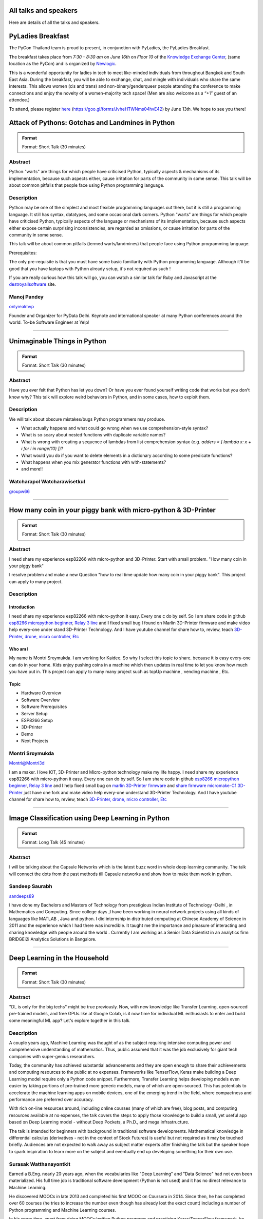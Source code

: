 .. title: Talks
.. slug: talks
.. date: 2018-03-17 13:17:24 UTC+07:00
.. tags: draft
.. category:
.. link:
.. description:
.. type: text


All talks and speakers
======================

Here are details of all the talks and speakers.



.. class:: jumbotron clearfix

PyLadies Breakfast
==================

The PyCon Thailand team is proud to present, in conjunction with PyLadies, the
PyLadies Breakfast. 

The breakfast takes place from *7:30 - 8:30 am* on *June 16th* on *Floor 10* of
the `Knowledge Exchange Center <../venue>`_, (same location as the PyCon) and is
organized by `Newlogic <https://newlogic.io/>`_. 

This is a wonderful opportunity for ladies in tech to meet like-minded
individuals from throughout Bangkok and South East Asia. During the breakfast,
you will be able to exchange, chat, and mingle with individuals who share the
same interests. This allows women (cis and trans) and non-binary/genderqueer
people attending the conference to make connections and enjoy the novelty of a
women-majority tech space! (Men are also welcome as a “+1” guest of an
attendee.)

To attend, please register `here <https://goo.gl/forms/JvheHTWNms04hvE42)>`_
(https://goo.gl/forms/JvheHTWNms04hvE42) by June 13th.  We hope to see you
there! 


.. class:: jumbotron clearfix



Attack of Pythons: Gotchas and Landmines in Python
===================================================



.. admonition:: Format

    Format: Short Talk (30 minutes)

Abstract
--------

Python "warts" are things for which people have criticised Python, typically aspects & mechanisms of its implementation, because such aspects either, cause irritation for parts of the community in some sense.
This talk will be about common pitfalls that people face using Python programming language.

Description
-----------

Python may be one of the simplest and most flexible programming languages out there, but it is still a programming language. It still has syntax, datatypes, and some occasional dark corners. Python "warts" are things for which people have criticised Python, typically aspects of the language or mechanisms of its implementation, because such aspects either expose certain surprising inconsistencies, are regarded as omissions, or cause irritation for parts of the community in some sense.

This talk will be about common pitfalls (termed warts/landmines) that people face using Python programming language.

Prerequisites:

The only pre-requisite is that you must have some basic familiarity with Python programming language. Although it'll be good that you have laptops with Python already setup, it's not required as such !

If you are really curious how this talk will go, you can watch a similar talk for Ruby and Javascript at the `destroyallsoftware <https://www.destroyallsoftware.com/talks/wat>`_ site.

.. class:: jumbotron

Manoj Pandey
------------



.. image:: https://secure.gravatar.com/avatar/b5f6111bbb5502b5c22e35be55fcf65b?s=500
    :alt: Manoj Pandey
    :height: 200px
    :align: right
    :class: img-circle img-responsive





.. class:: fa fa-twitter fa-fw

    `onlyrealmvp <https://twitter.com/onlyrealmvp>`_






Founder and Organizer for PyData Delhi. Keynote and international speaker at many Python conferences around the world. To-be Software Engineer at Yelp!

-------


.. class:: jumbotron clearfix



Unimaginable Things in Python
=============================



.. admonition:: Format

    Format: Short Talk (30 minutes)

Abstract
--------

Have you ever felt that Python has let you down? Or have you ever found yourself writing code that works but you don't know why? This talk will explore weird behaviors in Python, and in some cases, how to exploit them.

Description
-----------

We will talk about obscure mistakes/bugs Python programmers may produce.

- What actually happens and what could go wrong when we use comprehension-style syntax?
- What is so scary about nested functions with duplicate variable names?
- What is wrong with creating a sequence of lambdas from list comprehension syntax (e.g. `adders = [ lambda x: x + i for i in range(10) ]`)?
- What would you do if you want to delete elements in a dictionary according to some predicate functions?
- What happens when you mix generator functions with with-statements?
- and more!!

.. class:: jumbotron

Watcharapol Watcharawisetkul
----------------------------



.. .. image:: https://secure.gravatar.com/avatar/1884a695c33d7a80d29ddd6445d29da7?s=500
..     :alt: Watcharapol Watcharawisetkul
..     :height: 200px
..     :align: right
..     :class: img-circle img-responsive





.. class:: fa fa-twitter fa-fw

    `groupw66 <https://twitter.com/groupw66>`_






.. Bio
.. ---



-------


.. class:: jumbotron clearfix



How many coin in your piggy bank with micro-python & 3D-Printer
================================================================



.. admonition:: Format

    Format: Short Talk (30 minutes)

Abstract
--------

I need share my experience esp82266 with micro-python and 3D-Printer.
Start with small problem.  "How many coin in your piggy bank"

I resolve problem and make a new Question  "how to real time update how many coin in your piggy bank". This project can apply to many project.

Description
-----------

.. TODO: hotlinking blocked?
.. .. image:: http://deenaja.com/web/image/714/Screen%20Shot%202561-04-18%20at%2010.49.00.png
..     :alt: Coin Machine

Introduction
````````````

I need share my experience esp82266 with micro-python it easy.
Every one c do by self.
So I am share code in github `esp8266 micropython beginner <https://github.com/montri2025/esp8266-micropython-beginner>`_,
`Relay 3 line <https://github.com/montri2025/esp8266-relay-wemos>`_
and I fixed small bug I found on Marlin 3D-Printer firmware and make video help every-one under stand 3D-Printer Technology.
And I have youtube channel for share how to, review, teach
`3D-Printer, drone, micro controller, Etc <https://www.youtube.com/user/deenajacom>`_

Who am I
````````

My name is Montri Sroymukda. I am working for Kaidee.
So why I select this topic to share.
because it is easy every-one can do in your home.
Kids enjoy pushing coins in a machine which then updates in real time to let you know how much you have put in.
This project can apply to many many project such as topUp machine , vending machine , Etc.

.. image:: https://raw.githubusercontent.com/montri2025/esp8266-coin-acceptor/master/images/Screen%20Shot%202561-04-19%20at%2012.19.44.png
    :alt:  adapt to  many projects

Topic
`````

- Hardware Overview
- Software Overview
- Software Prerequisites
- Server Setup
- ESP8266 Setup
- 3D-Printer
- Demo
- Next Projects

.. class:: jumbotron

Montri Sroymukda
----------------

.. image:: https://papercallio-production.s3.amazonaws.com/uploads/user/avatar/25822/Unnamed.jpg
    :alt: Montri Sroymukda
    :height: 200px
    :align: right
    :class: img-circle img-responsive





.. class:: fa fa-twitter fa-fw

    `Montri@Montri3d <https://twitter.com/Montri@Montri3d>`_



I am a maker. I love IOT, 3D-Printer and Micro-python technology
make my life happy.
I need share my experience esp82266 with micro-python it easy.
Every one can do by self.
So I am share code in github `esp8266 micropython beginner
<https://github.com/montri2025/esp8266-micropython-beginner>`_,
`Relay 3 line <https://github.com/montri2025/esp8266-relay-wemos>`_
and I help fixed small bug on
`marlin 3D-Printer firmware <https://github.com/MarlinFirmware/Marlin>`_ and
`share firmware micromake-C1 3D-Printer <https://github.com/montri2025/marlin1.6-micromake-C1>`_ just have
one fork and make video help every-one understand 3D-Printer Technology.
And I have youtube channel for share how to, review, teach
`3D-Printer, drone, micro controller, Etc <https://www.youtube.com/user/deenajacom>`_

-------


.. class:: jumbotron clearfix



Image Classification using Deep Learning in Python
==================================================



.. admonition:: Format

    Format: Long Talk (45 minutes)

Abstract
--------

I will be talking about the Capsule Networks which is  the latest buzz word in whole deep learning community. The talk will connect the dots from the past methods till Capsule networks and show how to make them work in python.

.. Description
.. -----------
..
.. I am going to present my talk on the topic of  -Image Classification using Deep Learning in Python. The talk will be quite comprehensive and well suited to audience of all levels. I have structured my talk as follow :
..
.. (0-10 mins) - 1. Introduction to the problem statement and it's importance in the Computer Vision world
..                        2. A brief history of Computer Vision and how deep learning came into the picture
..
.. (10-20 mins) - 1. Explaining what we mean by deep learning , basic mathematics behind it and various kinds of neural network.
..                           2. A brief intro to basic Convolutional Neural Network
..                           3. Progress of  ImageNet challenge accuracy and important CNN architectures being used currently
..
.. (20-30 mins )-  1.  Analysing CNN  further and explaining the disadvantages of CNN
..                            2. Introducing the latest research in the field -Capsule Networks and how it can corrects CNN
..
.. (30-40 mins ) - 1. Showing the working of Image Classification with neural networks of various CNN  architectures(inception , resnet ,VGG )
..                            2. Showing the working of Image Classification with Capsule Networks
..
.. (40-45 mins ) - Interactive Q&A session with listeners






.. class:: jumbotron

Sandeep Saurabh
---------------



.. .. image:: https://secure.gravatar.com/avatar/d26223239235533c25db88b870a1496f?s=500
..     :alt: sandeep saurabh
..     :height: 200px
..     :align: right
..     :class: img-circle img-responsive





.. class:: fa fa-twitter fa-fw

    `sandeeps89 <https://twitter.com/sandeeps89>`_






I have done my Bachelors and Masters of Technology from prestigious Indian Institute of Technology -Delhi , in Mathematics and Computing. Since college days ,I have been working in neural network projects  using all kinds of languages like MATLAB , Java and python.   I did internship in distributed computing at Chinese Academy of Science in 2011 and the experience which I had there was incredible. It taught me the importance and pleasure of interacting and sharing knowledge with people around the world . Currently I am working as a Senior  Data Scientist in an analytics firm BRIDGEi2i Analytics Solutions in Bangalore.


-------


.. class:: jumbotron clearfix



Deep Learning in the Household
==============================



.. admonition:: Format

    Format: Short Talk (30 minutes)

Abstract
--------

"DL is only for the big techs" might be true previously. Now, with new knowledge like Transfer Learning, open-sourced pre-trained models, and free GPUs like at Google Colab, is it now time for individual ML enthusiasts to enter and build some meaningful ML app? Let's explore together in this talk.

Description
-----------

A couple years ago, Machine Learning was thought of as the subject requiring intensive computing power and comprehensive understanding of mathematics. Thus, public assumed that it was the job exclusively for giant tech companies with super-genius researchers.

Today, the community has achieved substantial advancements and they are open enough to share their achievements and computing resources to the public at no expenses. Frameworks like TenserFlow, Keras make building a Deep Learning model require only a Python code snippet. Furthermore, Transfer Learning helps developing models even easier by taking portions of pre-trained more generic models, many of which are open-sourced. This has potentials to accelerate the machine learning apps on mobile devices, one of the emerging trend in the field, where compactness and performance are preferred over accuracy.

With rich on-line resources around, including online courses (many of which are free), blog posts, and computing resources available at no expenses, the talk covers the steps to apply those knowledge to build a small, yet useful app based on Deep Learning model - without Deep Pockets, a Ph.D., and mega infrastructure.

The talk is intended for beginners with background in traditional software developments. Mathematical knowledge in differential calculus (derivatives - not in the context of Stock Futures) is useful but not required as it may be touched briefly. Audiences are not expected to walk away as subject matter experts after finishing the talk but the speaker hope to spark inspiration to learn more on the subject and eventually end up developing something for their own use.


.. class:: jumbotron

Surasak Watthanayontkit
-----------------------



.. .. image:: https://secure.gravatar.com/avatar/0dc7b5919c895182e2a1ae7f581818de?s=500
..     :alt: Surasak Watthanayontkit
..     :height: 200px
..     :align: right
..     :class: img-circle img-responsive








Earned a B.Eng. nearly 20 years ago, when the vocabularies like "Deep Learning" and "Data Science" had not even been materialized. His full time job is traditional software development (Python is not used) and it has no direct relevance to Machine Learning.

He discovered MOOCs in late 2013 and completed his first MOOC on Coursera in 2014. Since then, he has completed over 60 courses (he tries to increase the number even though has already lost the exact count) including a number of Python programming and Machine Learning courses.

In his spare time, apart from doing MOOCs/writing Python programs and practicing Keras/TensorFlow framework, he also writes Swfit programs (and published one on iOS AppStore, although, again, Swift is not used in his full time job) He also does endurance sports like long distance running (a.k.a. marathons), triathlons, and high-altitude trekking

-------


.. class:: jumbotron clearfix



Enabling Blockchain Energy Trading among Smart Buildings through the Use of Multi-Agent Systems and Internet of Things Devices
==============================================================================================================================



.. admonition:: Format

    Format: Long Talk (45 minutes)

Abstract
--------

This talk discusses Multi-Agent Systems with Blockchain Energy Trading.  Python is selected to be the language for the IoT integration and backend, whereas Hyperledger and React Native are chosen to be the Blockchain platform and mobile frontend respectively. Real-life demo is also demonstrated.

Description
-----------

Due to the proliferation and continuously improvement of solar PV, energy storage, electric vehicles, Internet of things (IoT) devices, these open up new opportunities and change the ways how end-use customers (smart homes and smart buildings) engage in the electricity market. Rather than passively consume energy by purchasing electricity with a fixed tariff from an electric utility, in the near future they can become prosumers who are able to generate revenue on their excess energy and able to obtain transparently-source, reliable energy. This talk discusses the development of a Multi-Agent System Platform, so called PEA HiVE, with Blockchain Energy Trading application.  Python is selected to be the development language for the IoT integration and backend, whereas Hyperledger and React Native are chosen to be the Blockchain development platform and our mobile frontend respectively.

.. class:: jumbotron

Dr. Warodom Khamphanchai
------------------------



.. .. image:: https://secure.gravatar.com/avatar/1808505ee2b446aed883319aff57fd56?s=500
..     :alt: Dr. Warodom Khamphanchai
..     :height: 200px
..     :align: right
..     :class: img-circle img-responsive





.. class:: fa fa-twitter fa-fw

    `kwarodom <https://twitter.com/kwarodom>`_






Dr. Khamphanchai received his PhD from the Department of Electrical and Computer Engineering at Virginia Polytechnic Institute and State University, USA. His research interests are home/building energy management systems, Internet of things, multi-agent systems, machine learning, data analytics, demand response, cyber-physical systems, and power system operation and control. His research focus is to develop building energy management open source software (BEMOSS) for energy savings and peak demand reduction in small- and medium-sized commercial buildings. The current released version of BEMOSS is made available on the Github repository (URL: https://github.com/bemoss/bemoss_os) and on the United States Department of Energy (DOE) website (URL: http://energy.gov/eere/buildings/downloads/building-energy-management-open-source-software-development-bemoss)

Dr. Khamphanchai was a full stack Python developer focusing on developing applications for building energy management and multi-agent systems development, which is the foundation of the BEMOSS platform. He is also the active member of the IEEE Power and Energy Society, the IEEE Internet of Things Society, the IEEE Computer Society, TechShop DC/Arlington, Google Developer Group (GDG) Washington D.C., Modev Washington D.C., as well as DC robotics group. He received his Masters degrees in Electric Power System Management Field of Study from the School of Environment, Resources and Development (SERD), Asian Institute of Technology (AIT), Thailand in 2011 and the B.Eng. degree in Electrical Engineering from Chulalongkorn University, Thailand in 2009.

His dissertation topic is: "An Agent-based Platform for Demand Response Implementation in Smart Buildings"

For more info, please visit : kwarodom.wordpress.com
or contact: kwarodom@vt.edu, +66-951-615-011

-------


.. class:: jumbotron clearfix



Alternative way for build async server
======================================



.. admonition:: Format

    Format: Short Talk (30 minutes)

Abstract
--------

ถ้าคุณอยากสร้าง api server โดยใช้ async แต่ยังไม่รู้ว่าจะเลือก async framework ตัวไหน ผมมี framework ตัวใหม่ชื่อ Sanic มานำเสนอ
Sanic สร้างโดยพยายามให้เหมือน Flask ซึ่งเป็น framework ที่ใช้ง่าย แต่ Sanic จะเน้นความเร็วที่สุด

Description
-----------

This session is about Sanic framework. Sanic is async io framework design like Flask
Why Sanic is fast we will look inside Sanic how they design it and why
How Kaidee use Sanic.

Keynote (WIP)

- What is Sanic
- Sanic routing architecture
- Sanic design

ถ้าคุณกำลัง หรืออยากสร้าง high load api server สักตัวหนึ่ง นี่เป็น session ที่คุณควรเข้ามาฟัง

.. class:: jumbotron

Phatthana Batt Tongon
---------------------



.. image:: https://secure.gravatar.com/avatar/4409ec0f133a09bbda818735f4a6ce7d?s=500
    :alt: Phatthana Batt Tongon
    :height: 200px
    :align: right
    :class: img-circle img-responsive





.. class:: fa fa-twitter fa-fw

    `kh_sylar <https://twitter.com/kh_sylar>`_






- Technical lead @Kaidee
- former startup founder, personal acquire by Kaidee
- start working since 2nd years in university
- Full stack developer
- Craft beer explorer
- Monster hunter :)

-------


.. class:: jumbotron clearfix



Continuous code quality with sonarqube
======================================



.. admonition:: Format

    Format: Lightning Talk (5 minutes)

Abstract
--------

งานผมคือการตรวจสอบคุณภาพโปรแกรมของบริษัท ปัญหาหนึงของการทำงานนี้ คือ ปริมาณเนื้องานที่ถูกส่งมาให้ตรวจสอบจำนวนมาก
 ถ้าหากใช้การประชุมเพื่อทำโคดรีวิว ก็จะไม่มีเวลาสำหรับทำงานอื่นเลย

จนผมได้พบกับโปรแกรม SonarQube ที่สามารถตรวจสอบโคดเป็น หมื่นๆบรรทัดได้ภายในเวลาไม่นานทำให้ชีวิตการทำงานของผมสะดวกขึ้นมาก

Description
-----------

SonarQube
`````````

เป็นโปรแกรมที่ใช้ในการพัฒนาคุณภาพโปรแกรมได้โดยมีความสามารถดังนี้

- ใช้ในการวัดคุณภาพ source code โดยสามารถตรวจสอบได้ทั้ง Bug, Vulnerability, Code Smell, Duplications, coverage
- วิเคราะห์กราฟความสัมพันธ์ของคุณภาพจาก issue ที่ตรวจสอบพบ
- วิเคราะห์ issues ที่ตรวจพบ และสามารถกำหนดงานให้กับคนในทีมได้อีกด้วย

.. class:: jumbotron

Adisak Srisuriyasavad
---------------------



.. .. image:: https://secure.gravatar.com/avatar/9d214bc86b48f068eedf7322943231fe?s=500
..     :alt: Adisak Srisuriyasavad
..     :height: 200px
..     :align: right
..     :class: img-circle img-responsive








ผมเคยทำงานในสาย programmer มาเป็นเวลา 10 ปีเพิ่งเริ่มทำงานในบทบาทของ Quality Assurance
ผมยังไม่ค่อยมีประสบการณ์เกี่ยวกับการวัดคุณภาพมากนัก แต่ผมก็สามารถทำงานนี้ได้เป็นอย่างดีเพราะเครื่องมือตัวนี้
ผมทำได้ ผมก็เชื่อว่าทุกคนที่ได้ลองใช้ก็จะทำได้เช่นกันครับ

-------


.. class:: jumbotron clearfix



Concurrent python
=================



.. admonition:: Format

    Format: Short Talk (30 minutes)

Abstract
--------

Some people tends to choose the library or framework without understanding the underlying technology. This talk wants to explain different types of concurrency in python. Take away from this talk would be that the audience can choose the right framework to the right task.

Description
-----------

ทอร์คนี้จะพูดถึงหัวข้อต่อไปนี้

- Concurrency หลายๆ แบบใน python
  * Thread
  * Process
  * Event loop
- Characteristic ของ concurrency แต่ละแบบ
- ข้อดี/ข้อเสีย ของ concurrency ในแต่ละแบบ
- สถานการณ์แบบไหน ควรใช้ concurrency แบบไหน
- ตัวอย่างการใช้งาน code example, library example

.. class:: jumbotron

Ukrid Kuldiloke
---------------



.. .. image:: https://secure.gravatar.com/avatar/8cd05df1dcbf6174dda1eaaea6135b3c?s=500
..     :alt: Ukrid Kuldiloke
..     :height: 200px
..     :align: right
..     :class: img-circle img-responsive








.. Bio
.. ---

-------


.. class:: jumbotron clearfix



API ไม่เสร็จ แต่หน้าบ้านต้องเสร็จนะครับ
=======================================



.. admonition:: Format

    Format: Lightning Talk (5 minutes)

Abstract
--------

เอา python มาช่วยทำ api ปลอม ๆ ให้หน้าบ้านเรียก เพื่อเอาข้อมูลไปแสดงหน้าบ้านให้ได้ก่อน จะอ้างว่า api ไม่เสร็จหน้าบ้านไม่เสร็จไม่ได้

.. class:: jumbotron

Wasith Theerapattrathamrong
---------------------------



.. .. image:: https://secure.gravatar.com/avatar/a592cd8daa9e8701f4eae9f03c039429?s=500
..     :alt: Wasith Theerapattrathamrong
..     :height: 200px
..     :align: right
..     :class: img-circle img-responsive





.. class:: fa fa-twitter fa-fw

    `PH41 <https://twitter.com/PH41>`_






Use be be a developer like you, then I took an arrow to the knee.

-------


.. class:: jumbotron clearfix



Photographic Identification of Sea Turtle using Python and OpenCV
=================================================================



.. admonition:: Format

    Format: Lightning Talk (5 minutes)

Abstract
--------

Recognition of individuals within a population is a key
issue  for  most  behavioral  and  ecological  studies  of
wild animals. In this talk, you will understand how Python and OpenCV assist us to counter attack to this problem. Result from experiment show that the proposed method is promising.

Description
-----------

Basic biological, ecological, and population demographic information is essential to species conservation and management. The identification of individuals  within  a  population  allows  the  study  of  growth  rates,  age  structure,  sex  ratios,  survivorship,  residency,    distribution,    movement    patterns,    and    population size, which are important for ecological and behavioral studies. The automatic identification could enhance performance of this process. In this talk, algorithm and the way of using python and OpenCV to assist users for identification using facial photograph is addressed. The experimental result could show the performance and promising of the idea.

.. class:: jumbotron

Natapon Pantuwong
-----------------



.. .. image:: https://secure.gravatar.com/avatar/f8e7753feb17bd412e0e6967c04e27e0?s=500
..     :alt: Natapon Pantuwong
..     :height: 200px
..     :align: right
..     :class: img-circle img-responsive





.. class:: fa fa-twitter fa-fw

    `nathan_hunt <https://twitter.com/nathan_hunt>`_






Dr.Natapon Pantuwong completed his PhD from the University of Tokyo in 2012 in the filed of electrical engineering and information systems. After 11 years as a lecturer in KMITL, he started his career as senior research specialist at Yannix (Thailand ) Co.,Ltd, where he can focus his work on parallel programming using GPU. His research interests cover both human and technical aspects of the design of interactive computer systems. Main areas are computer graphics, multimodal HCI and new interactive technologies, social and collaborative online systems especially for work and education, artificial intelligence and computer games, as well as digital art. Moreover, fundamental algorithms about signal processing, image processing and computer vision are also included in his research fields.

-------


.. class:: jumbotron clearfix



Writing a good frontend test cases using RobotFramework
=======================================================



.. admonition:: Format

    Format: Short Talk (30 minutes)

Abstract
--------

Some web-developers work on the backend and some on the frontend but after all, it comes down to the usability and bug-free delivery of the updates and new releases of functions to the customers. To test frontend directly while writing reusable test cases using Robotframework is another question.

Description
-----------

This talk is a short talk about how a simple Gherkin-styled Python based Robotframework could be used to write test cases. It covers the brief installation using python envwrapper - an environment isolation package and simply showing 2 python scripts which is usable with Robotframework and 1~2 Robotframework's keyword-based testing. It will also cover some important inbuilt functions in Robotframeworks such as sending out keystrokes to the System and using some other libraries to help and make front-end testing a much more awesome experience. Another part of the talk would be describing a single keyword base and some yaml scripts to make the test-cases more reusable.

.. class:: jumbotron

Min Khant Zaw
-------------



.. .. image:: https://secure.gravatar.com/avatar/f3aef2104aaec2f970cbe81e0a2c3a4f?s=500
..     :alt: minkhantzaw38@gmail.com
..     :height: 200px
..     :align: right
..     :class: img-circle img-responsive





.. class:: fa fa-twitter fa-fw

    `amazingburman <https://twitter.com/amazingburman>`_






Name's Min Khant Zaw. I am Computer Science student who is enthusiastic about mostly near-to-the-metal stuff. I mostly code in C++, Java and Python but I use C++ the most because I like playing around with Algorithms.  I am also the President of the IT Society in my campus and had organized over 10 events for the Computer Science students. I mostly spent my time listening to British Synth Pop and spitting out all the crappy codes I can come up with in Sublime Text.

-------


.. class:: jumbotron clearfix



DIY: Python with partially charged batteries
============================================



.. admonition:: Format

    Format: Long Talk (45 minutes)

Abstract
--------

We discuss re-implement some features of standard Python library using a subset of Python itself (e.g. range, namedtuple, property, Enum, dataclass, etc.). This allows us to gain more in-depth understanding the mechanisms inside Python as well as introducing some obscure but useful Python features.

Description
-----------

In this talk, we discuss how some features in standard Python library can be manually re-implemented using a subset of Python itself. Examples include:

- built-in ``range`` function
- ``namedtuple`` class constructor
- ``property`` decorator
- ``Enum`` class (since Python 3.4)
- ``dataclass`` (since Python 3.7)
- etc.

Throughout the process of re-implementing these features, we should gain more in-depth understanding the mechanisms inside Python.

.. class:: jumbotron

Watcharapol Watcharawisetkul
----------------------------



.. .. image:: https://secure.gravatar.com/avatar/1884a695c33d7a80d29ddd6445d29da7?s=500
..     :alt: Watcharapol Watcharawisetkul
..     :height: 200px
..     :align: right
..     :class: img-circle img-responsive





.. class:: fa fa-twitter fa-fw

    `groupw66 <https://twitter.com/groupw66>`_








-------


.. class:: jumbotron clearfix



A journey from Monolith into Microservices architecture
=======================================================



.. admonition:: Format

    Format: Long Talk (45 minutes)

Abstract
--------

My personal experience as a witness of each evolution steps of an E-commerce backend system from a huge Monolith application into the Microservices architecture written mostly in Python. This will cover reason behind each steps, problems we've faced and practices we've learned along the way.

Description
-----------

This is my personal experience with one of my previous employer. I joined them at the time that their entire company backend was run on a huge PHP based Monolith application which cannot scale out and required the largest Amazon EC2 instance at that time in order to handle all the workloads. By the time I left them, we have successfully migrated the system into Microservices architecture. This talk will walk you through multiple points of time during that period. Explaining how we gradually pull functionalities out of the legacy system. What kind of challenges have we faced along the way. What have we learned so far.

.. class:: jumbotron

Pinnapong Silpsakulsuk
----------------------



.. image:: https://secure.gravatar.com/avatar/5f80e4fdf5ca6a812c2c4457c11e2442?s=500
    :alt: Pinnapong Silpsakulsuk
    :height: 200px
    :align: right
    :class: img-circle img-responsive





.. class:: fa fa-twitter fa-fw

    `icmpecho <https://twitter.com/icmpecho>`_






A software developer who has been working on broad range of technologies from a small embedded system board to a large complex system in the cloud. Interested in software development practices and software architecture.

-------


.. class:: jumbotron clearfix



How to make a better environment using Python
=============================================



.. admonition:: Format

    Format: Lightning Talk (5 minutes)

Abstract
--------

This talk is for someone who wanto to improve the around environment better using Python.
Python is a programming language that anyone can easily start with. In this talk, I will talk about how we improved development environment using Python.

Description
-----------

Python is a programming language that anyone can easily start with.
It is the grammar is simple, included in the standard OS, executing is very easy.
By the way, is there anything you find inconvenient in living? For example, for example, doing the same confirmation manually many times during development etc. Many tiny problems that can be automated actually exist.
In this talk, I will talk about how we improved development environment using Python.

Target:

- Python beginner
- Someone who wants to make something using Python
- Developers who want to improve the development environment better : )

A speaker talks about the following topics:

- why python is a better tool when improving little problem
- the use case of Python: How to improve the development environment

.. class:: jumbotron

omega
-----



.. image:: https://secure.gravatar.com/avatar/2e966af8081423b8a70c1b73c68162ce?s=500
    :alt: omega
    :height: 200px
    :align: right
    :class: img-circle img-responsive





.. class:: fa fa-twitter fa-fw

    `equal_001 <https://twitter.com/equal_001>`_






.. Bio
.. ---



-------


.. class:: jumbotron clearfix


Django Backend from zero to deployment
======================================



.. admonition:: Format

    Format: Long Talk (45 minutes)

Abstract
--------

Here are the topics

#. `CRUD` for frontend guy (DjangoREST)
#. Report Query for management level(Djang-ORM)
#. Send the Push Notification for customers(FCM)
#. Test With Runner (pytest)
#. Deploy (Docker)

This talk will not cover `Gitlab-runner`, AWS EC2, S3/CloudFront, route53

Description
-----------

Each small topics here I estimate about 5-8 minutes each

DjangoREST

#. ``JWT`` and ``headers``
#. ``CRUD``
#. ``Nested Serializer``  ``Order/OrderItem``
#. ``IdentityHyperLinked``
#. ``Read/Write`` fields
#. ``Search, Filter, Ordering``
#. ``Permission``

Django-ORM

#. ``related_name``   ``Order/Invoice``
#. ``related_query_name``

FCM

#. Show only setup of ``django-push-notifications``
#. Show ``redis``

Pytest

#. Show simple ``POST`` a value

Docker

#. Create ``DockerFile``
#. Build an images of ``Nginx, Django, Postgres, redis``
#. ``docker-compose up``


.. class:: jumbotron

El
--



.. image:: https://papercallio-production.s3.amazonaws.com/uploads/user/avatar/26910/Photo_on_22-2-18_at_13.22.jpg
    :alt: El
    :height: 200px
    :align: right
    :class: img-circle img-responsive








Django REST lover and ReactJS beginner. Implement&code ~10 projects from last year. Struggling to get all 3 skills. They are DevOps, Backend, and Frontend in order to lead multiple teams.

-------


.. class:: jumbotron clearfix



Powerful geographic web framework GeoDjango
===========================================



.. admonition:: Format

    Format: Short Talk (30 minutes)

Abstract
--------

This talk is for software engineers who wants to develop a product with location information and Python.
GeoDjango is a powerful geographic web framework. I'd like to introduce a way to start a project and how to use features.

Description
-----------

Services dealing with location information in recent years are rapidly increasing.
However, a perspective of building development environment that handles geometric information from scratch is very hard work.
As one of the solutions, I would like to introduce a module of Django and GeoDjango for easy developing of location information.


A speaker talks about the following topics:

- Overview GeoDjango
- Way to start the project and how to use features (Demo)
- What a Can (and Cannot) Do with GeoDjango


The talk gives you my knowledge to develop applications using location information more easily with GeoDjango.

.. class:: jumbotron

Mitsuki Sugiya
--------------



.. image:: https://secure.gravatar.com/avatar/2e966af8081423b8a70c1b73c68162ce?s=500
    :alt: Mitsuki Sugiya
    :height: 200px
    :align: right
    :class: img-circle img-responsive





.. class:: fa fa-twitter fa-fw

    `equal_001 <https://twitter.com/equal_001>`_






I' working in Japan as a web applications engineer, Pythonista.


-------


.. class:: jumbotron clearfix



Python as First Programming Language - By Student For Student
=============================================================



.. admonition:: Format

    Format: Lightning Talk (5 minutes)

Abstract
--------

ผมจะเล่าเกี่ยวกับการใช้ Python ในการสอนหนังสือ เรื่องการนำไปประยุกต์ในการเรียนการสอนครับ ในขณะนี้ผมเป็นนักเรียนอยู่ ทำให้ผมเห็นปัญหาหลายๆอย่างของการเรียนเขียนโปรแกรมครับ ผมเพิ่งรู้จัก python ประมาณ 1 ปีที่แล้ว ผมอยากแชร์ความสนุกของการศึกษาpython และวิธีการที่ผมจะสามารถใช้สอนเด็กๆ ให้สนใจ programming

Description
-----------

as above
You will see how it cool

when talk start.

thank for reviews

.. class:: jumbotron

P. Sankaew
----------



.. image:: https://papercallio-production.s3.amazonaws.com/uploads/user/avatar/25703/JSTP_%E0%B8%A1%E0%B8%B5%E0%B8%99%E0%B9%80%E0%B8%87%E0%B8%B5%E0%B9%88%E0%B8%A2%E0%B8%99_%E0%B9%91%E0%B9%97%E0%B9%90%E0%B9%95%E0%B9%91%E0%B9%94_0007.jpg
    :alt: P. Sankaew
    :height: 200px
    :align: right
    :class: img-circle img-responsive








I'm just student. That want to repair Thailand's Fail Education System.

I'm Patcharapol Sankaew.
Junior Science Talent Project Scholarship.
Co-Founder of RANTERT and ZexterLAB.


-------


.. class:: jumbotron clearfix



AI in Security, Finance, and eCommerce
======================================



.. admonition:: Format

    Format: Long Talk (45 minutes)

Abstract
--------

Using AI (particularly in field of computer vision and face recognition) for use in security in ecommerce and finance.

I gave this talk in few meetups in Bangkok:
https://goo.gl/eFdxbt
https://goo.gl/ctyuGA

Demo video: https://youtu.be/zZuxExLcA8k
Slides: https://goo.gl/BLJgJE

Description
-----------

Hollywood vs. Reality in facial recognition

* high traffic areas like the AOT / Suvarnabhumi airport / anywhere where scanning for person of interest might be crucial for security personnel
* why AI fails in traditional sense of security, particularly ID verification, and video surveillance
* democritization of AI , and crazy / weird / non-traditional uses of machine learning, particularly in areas of payment transfers, ecommerce transactions,

.. class:: jumbotron

TaeWoo Kim
----------



.. image:: https://secure.gravatar.com/avatar/659126a0695929bc84e5c91d65f259f7?s=500
    :alt: TaeWoo Kim
    :height: 200px
    :align: right
    :class: img-circle img-responsive





.. class:: fa fa-twitter fa-fw

    `taewookim <https://twitter.com/taewookim>`_






15 Years in Engineering & Data in NYC / Silicon Valley


Solar One Media
    Ad tech big data (RTB) processing 2 TB data/mo and $15m/year in ad spend

One Smart Lab
    AI in video surveillance & biometrics for finance, ecommerce, and security

Media
    - One Smart Lab on `Wall Street Journal <https://www.facebook.com/OneSmartLab/photos/a.1927919570760201.1073741828.1927901097428715/2080374985514658/?type=3&theater>`_
    - AT&T NYC hackathon `winner <https://www.onesmartlab.com/wp-content/uploads/2018/04/att-hackagthon-nblurred.jpg>`_
    - `Contributor to Yahoo SMB Advisors <https://smallbusiness.yahoo.com/advisor/confessions-reformed-black-hat-ppc-marketer-cpc-arbitrage-190531966.html>`_


-------


.. class:: jumbotron clearfix



Logo Detection Using PyTorch
============================



.. admonition:: Format

    Format: Short Talk (30 minutes)

Abstract
--------

"Ad Tech" is the use of digital technologies by vendors, brands,  and their agencies to target potential clients. One popular case is mining the Web to identify their logos.  I will show you how to do this by using PyTorch - a popular deep learning framework in Python.

Description
-----------

In this talk. We will walk through the one significant use of deep learning for digital marketing and ad tech, the image recognition, which brands use to identify their potential clients, deliver personalized offerings and analyze the spending in the world of social media. The easiest way to identify the brand is by its logo.

The logo detection can be done by object detection models.  We will use PyTorch, a popular deep learning framework in Python, to build the model to identify a brand by its logo in an image.  Along the talk, we'll see the relative value of deep learning architectures-Deep Neural Network (DNN) and Convolutional Neural Network (CNN) , learn the effect of data size, augment the data when we don't have much, and use the transfer learning technique to improve the model.

.. class:: jumbotron

Nithiroj Tripatarasit
---------------------



.. image:: https://secure.gravatar.com/avatar/f9a9098efa6cc45611529ba89baf48b9?s=500
    :alt: nithirojt@yahoo.com
    :height: 200px
    :align: right
    :class: img-circle img-responsive





.. .. class:: fa fa-twitter fa-fw
..
..     `- <https://twitter.com/->`_






*Lifelong learner, tech lover, and deep learning enthusiast.*

**My works**

- `iOS apps <https://itunes.apple.com/th/developer/nithiroj-tripatarasit/id704045425>`_
- `Android apps <https://play.google.com/store/apps/developer?id=Neo+Edutainment>`_

**Experiences:**

- `fast.ai International Fellowship Program (Mar 19 - Apr 30, 2018) <http://www.fast.ai/2018/01/17/international-spring-2018/>`_
- `Deep Learning, a 5-course specialization by deeplearning.ai on Coursera. Specialization Certificate earned on March 9, 2018 <https://www.coursera.org/account/accomplishments/specialization/X7TVC4FK8J82>`_
- `Machine Learning <https://www.coursera.org/account/accomplishments/certificate/3DJQGJEUN2ZH>`_
- `Deep Learning Workshops by Google Developer Experts <https://drive.google.com/file/d/197ONJWkT6qgf5CzEL1UJlxr9P9gW5Rbz/view?usp=sharing>`_

-------


.. class:: jumbotron clearfix



Flask ณ Kaidee
==============



.. admonition:: Format

    Format: Short Talk (30 minutes)

Abstract
--------

ที่ขายดีมีคนมาลงขายของหลายหมื่นชิ้นและมีการเข้าใช้งานรวมกว่า 19 ล้านเพจวิวต่อวัน เราใช้ Flask รองรับการใช้งานหลากหลายทุกวันนี้ และในเซสชั่นนี้เราจะมาเล่าให้ฟังว่า ทำไมเราถึงเลือกใช้ Flask และผลลัพธ์เป็นยังไง

Description
-----------

ในทอล์คนี้จะเล่าถึงประสบการ์ณของทีมงาน Kaidee ในการใช้ Flask microframework ในหัวข้อต่างๆ เช่น

- ทำไมเราถึงเลือกใช้ Flask
- มี framework อื่นที่เราใช้มั้ย
- ประสบการ์ณที่เจอจากการใช้งาน

หมายเหตุ: ทอล์คนี้จะไม่ได้ลงลึกทางเทคนิคมากนัก
ภาษา: ไทย
เหมาะสำหรับ: บุคคลทั่วไป, ผู้ที่ยังไม่เคยใช้งาน Flask ในทราฟฟิคสูงๆ, หรืออยากฟังประสบการ์ณการใช้งานจากทีมอื่น

.. class:: jumbotron

Poohdish Rattanavijai
---------------------



.. image:: https://secure.gravatar.com/avatar/1b1f2c4075a99d2dbff0dd6470630343?s=500
    :alt: Poohdish Rattanavijai
    :height: 200px
    :align: right
    :class: img-circle img-responsive





.. class:: fa fa-twitter fa-fw

    `RobGThai <https://twitter.com/RobGThai>`_






I am:

- Thai, atheist.
- Coder, software enthusiast, teacher wannabe.
- Read more than 7 lines per day.
- Use spaces, not tabs.
- Like to laugh and making people laugh.
- Gamers and #NUFC
- Enjoy reading between the lines.
- happen to be Software Architect at Kaidee.com

-------


.. class:: jumbotron clearfix



Python + XPath = Extra Parsing Power
====================================



.. admonition:: Format

    Format: Short Talk (30 minutes)

Abstract
--------

Python offers powerful string and nested data tools. One can parse HTML/XML with only built-ins or light wrappers. While such approaches are appealing there are benefits to borrowing more from the XML world. We discuss XPath and XML DOMs and show how well integrated approaches yield cleaner code.

Description
-----------

Python's power in manipulating strings and handling nested data structures is well known. So much so that for many mild XML and HTML processing use cases one can get the job done using only built-ins and common parts of the standard library.  But the markup language world offers many powerful tools which do not map so directly onto python's data model.  And there are large gains to be had if we use native XML tools alongside python and give each component the chance to shine when it can.  At the same time learning new tools takes time and adding new parsing and query engines to a project consumes resources.  The aim of this talk is to highlight those situations where the benefits of calling in heavy machinery from the XML world outweigh the costs.

We begin with an overview of the XPath query language and use example queries to highlight differences between python's nested data model and that of common markup languages.  For example HTML distinguishes between attributes and content while a nested collection of python dicts, list and tuples only has content.  To be sure we can express the same information in both models.  But we can write shorter, clearer and more-efficient-to-process queries when we retain the distinction.  Similarly we can traverse python's built-in data structures with combinations of various braces and parentheses but it is not so simple to pass references into such nested structures and then navigate around.  With an XPath processor and common document object model such actions are straightforward – and arguably more pythonic than a solution built entirely on native language features.

Finally we connect things back together with some simple web-scraping examples.  Here we use XPath queries to quickly extract elements of interest and then leverage python's string handling capabilities to swiftly convert that content into native data types.

Examples will employ both the lxml parsing library and the selenium web scraping framework.  The goal is to focus on use cases where the XML machinery is worth employing.  All the wrappers are similar and we wish to highlight that it does not particularly matter which package you learn – it matters that you learn when to employ XPath and a proper DOM.

.. class:: jumbotron

Jonathan Reiter
---------------



.. .. image:: https://secure.gravatar.com/avatar/8bb0aff4cf61d21ca9a535d58a727819?s=500
..     :alt: Jonathan Reiter
..     :height: 200px
..     :align: right
..     :class: img-circle img-responsive








Jon is Managing Director of Data Finnovation, a Singapore-based startup that is changing the way the financial services industry handles data.  Before joining the Fintech movement he spent 15 years modelling and trading fixed income and currency derivatives for banks in New York, Tokyo, London and Singapore.  During this time Jon worked as a quant and trader, and managed both market-making and electronic trading teams.  Prior to working in the capital markets Jon studied Computer Science at Brown University where he earned an ScM in Computer Science and an A.B. in both Mathematical Economics and Computer Science.

-------


.. class:: jumbotron clearfix



Introduce syntax and history of Python from 2.4 to 3.6
======================================================



.. admonition:: Format

    Format: Short Talk (30 minutes)

Abstract
--------

I will introduce the new syntax and functions between Python 2.4 and Python 3.6 in this talk. I will also compare the old style to the new style.
You will learn the best practices for Python coding and how to perform refactoring your old Python code.
You can look at the evolution of Python.

Description
-----------

I think we began to use Python in some production systems at 2.3 or 2.4. I think Python 2.4 had enough functionality to build any system. Many tools ware created and used.

Python 2.4 was released nearly 15 years ago. Since then Python has been steadily evolving.
Although it is possible to create a system with only Python 2.4, it is necessary to know the latest Python trends in order to write code that is better, more maintainable, and more performance-oriented.

There are also features and grammar in the web knockout that are often overlooked, not only by new python users, but also by seasoned Python veterans.
I will introduce those features and grammar that I think are important while comparing the grammar and functions incorporated in Python 2.4 and now.

.. class:: jumbotron

Manabu TERADA
-------------



.. image:: https://secure.gravatar.com/avatar/0dbafc17e04503dfef253274853b2c8a?s=500
    :alt: Manabu TERADA
    :height: 200px
    :align: right
    :class: img-circle img-responsive





.. class:: fa fa-twitter fa-fw

    `terapyon <https://twitter.com/terapyon>`_






Manabu is the founder and CEO of CMS Communications Inc., a Tokyo-based professional Plone and Python development company.

Manabu has contributed east Asian language functions to Plone. He has been Board chair of PyCon Japan and is a core member of the Japan Plone Users Group. He was Guest Associate Professor of Hitotsubashi University in 2011, and he became a PSF Contributing member in September 2017.

-------


.. class:: jumbotron clearfix



A JS developer tries python, escapes from Jupyter to build a product
====================================================================



.. admonition:: Format

    Format: Short Talk (30 minutes)

Abstract
--------

Jupyter notebooks are great to prototype ideas, but aren’t shippable product. Learn how a JS developer with limited python experience solved this problem. See how to use python to work closely with product/UI designers, shape a reproducible product workflow and solve a user problem.

Description
-----------

Jupyter notebooks are great to prototype ideas, but aren’t shippable product (to real users). To bridge the gap between this (a notebook) and a successful product, you must own the user experience and work with product design and feature planning.

Sometimes you must go on an adventure back to being a junior, get some new tech off the shelf and work your way back to familiar territory. Learn how a JS developer with limited python experience worked through tooling and workflow planning choices to iterate to victory.

See how you can use python to work closely with product/UI designers to shape a reproducible product workflow and solve a user problem.

Ideal audience: People with any level of python experience who want to see how it can fit into the wider picture of product development in the trenches of a startup.

.. class:: jumbotron

Richard Washer
--------------



.. image:: https://secure.gravatar.com/avatar/7b518b14ea20b047e14c5829fcf76ccb?s=500
    :alt: Richard Washer
    :height: 200px
    :align: right
    :class: img-circle img-responsive





.. class:: fa fa-twitter fa-fw

    `richardwasher <https://twitter.com/richardwasher>`_






I'm the Chief Javascript Cowboy (aka Engineering Lead for Frontend) at Stitched, a startup combining graph theory, natural language processing and machine learning to improve understanding and allocation of people and projects in large companies. We're based in London, UK, but I'm from New Zealand!

-------


.. class:: jumbotron clearfix



The power of Jupyter notebooks
==============================



.. admonition:: Format

    Format: Long Talk (45 minutes)

Abstract
--------

I'll give a visually interesting talk on Jupyter, to show how:
- exploratory programming is a powerful tool that should be in every Python developer's arsenal,
- it's great for beginners to learn Python,
- it helps visualise results,
- you can install on tmux on Android to run Python on the go.

Description
-----------

By Jupyter! I'm gonna show you the power of Jupyter!

By that I mean I'm going to do a live demo of Jupyter notebooks.

When I was a kid I grew up with the BBC Model B. When you switched this thing on, you got a prompt. You could launch into BASIC and write programs. Suddenly you felt powerful. The possibilities were endless. 30 years later, Jupyter again gives me that same feeling of being able to explore, solve problems, and that awesome power was right there at your fingertips.

The exciting thing about this talk is that people will be able to interact with it as I go, and even write some code.

I'll explain what Jupyter is, what it's used for, and then I'll do a demo using Jupyter to mess around with some data and make some plots. Then wow the crowd with an animation.

I'll set up a sandboxed notebook that the audience can access, such that they can follow along and try out the code on their mobile phones or laptops. For Android users, I'll then show them what they need to do to install jupyter running under termux, a debian-like environment for Android (no rooting required). Then I'll show them the awesome power of being able to write Python on a mobile device, by writing a script to log my phone's location and take photos, and show them by SSHing into a jupyter session on my phone and walking around with it.

Live demos galore!! What can possibly go wrong?? But the nice thing is, because the jupyter notebooks will be running locally, I don't have to depend on the internet.

My hope is that this talk will inspire people that programming is fun and exciting, and to remove the barrier to entry of it being hard to set up an environment.

.. class:: jumbotron

Mike Amy
--------



.. image:: https://secure.gravatar.com/avatar/07a943f8f9e4b57dbd3ec9a6ce8c10cf?s=500
    :alt: Mike Amy
    :height: 200px
    :align: right
    :class: img-circle img-responsive








These days I pretend I'm a lazy layabout but actually I am always working on some kind of weird software projects. In a previous life I helped save the world at the UN. I'm also helping to (dis)organise this event.

-------


.. class:: jumbotron clearfix



Python for Life Sciences
========================



.. admonition:: Format

    Format: Short Talk (30 minutes)

Abstract
--------

Python has gained increasing popularity among bioinformatics researchers and practitioners.

In this talk, I will explain how Python is being used to help scientists decipher the language of Life. Specifically, I will show how to do biological sequence and structure analysis using Python.

Description
-----------

Python has gained increasing popularity among bioinformatics researchers and practitioners. In this talk, I will explain how Python is being used to decipher the language of Life.

The talk is divided into three parts. In the first part, I will briefly describe how biological molecules (e.g. DNA, Protein) are represented in computer programs. In the second part, I will present key Pythonic software tools in bioinformatics. Finally, in the third part, I will talk about two Biological data analysis tasks solved with Python, namely molecular sequence analysis and molecular structure analysis.

.. A draft version of the talk outline is as follows.
..
.. 0-5 minutes:
.. * Introduction to the talk, “Why Python for Life Science?”
.. * Highlights of some key problems in life sciences
..
.. 5-7 minutes: How to represent biological molecules in Python?
.. * Representations of DNA, RNA, and Proteins
..
.. 7-8 minutes: Python software stack for Life Sciences.
.. * BioPython, NumPy, SciPy, scikit-learn
..
.. 8-16 minutes: Molecular sequence analysis
.. * What are key questions asked by the scientists?
.. * How can we find the answers for them using Python
..
.. 16-25 minutes: Molecular structure analysis
.. * What are key questions asked by the scientists?
.. * How can we find the answers for them using Python
..
.. 25-30 minutes: Q&A


.. class:: jumbotron

Kulwadee Somboonviwat
---------------------



.. image:: https://secure.gravatar.com/avatar/2d18d9f3f60b1e25f75ca2daebeacd66?s=500
    :alt: Kulwadee Somboonviwat
    :height: 200px
    :align: right
    :class: img-circle img-responsive








I am a researcher who loves using Python. My current interests include bioinformatics, question answering systems, chatbots, and deep learning. I have been using Python since 2008. My first Python project is the development of multi-threaded Pythonic web crawler using Stackless Python and PostgreSQL. In 2013, I have started collaborating with biochemists and helped them analyzing biological data by using Python as the main language. I speak Thai, English, and also some Japanese. :-)

-------


.. class:: jumbotron clearfix



Python Software Development for Hollywood Blockbuster Movie VFX in Thailand
===========================================================================



.. admonition:: Format

    Format: Long Talk (45 minutes)

Abstract
--------

Yannix provides Visual Effects (VFX) preparation services for Hollywood blockbusters including Black Panther, Star Wars: The Last Jedi and Thor: Ragnarok. We present cool ways in which we have used Python in running our business, we hope you will find something of value to you from this talk.

Description
-----------

Yannix has been providing Visual Effects (VFX) preparation and support services for over 2 decades. Located in suburban Bangkok, Yannix currently has about 350 employees.  We work on the latest Hollywood blockbuster movies,  many of which have won or been nominated for Academy Awards in VFX.  Examples of movies we have worked on recently include Black Panther, Spider-Man: Homecoming, Star Wars: The Last Jedi and Thor: Ragnarok. We develop completely custom, proprietary software packages for the computer graphics and image processing work we do, which includes match moving services such as 3D camera tracking (input: video, output: how the camera moved in 3D per frame), rotoscoping (output: cut-out of characters/objects per frame),  VR 360 motion reconstruction and image stitching, and many more.  For the past 12 years, we have been using Python as our primary application programming language, with specific code optimization for computationally intensive inner loops optimised into C++ library calls or small GPU programs.  We start our talk by showing a sizzle reel of the VFX-prep work we have done for our Hollywood movie clients.  We will then talk about the many cool things that can be done using Python by showing how we have used it.  We hope that by sharing this information, you will gain some insight into how Python can be used to effectively run your business, especially if, like Yannix, you need heavy compute power for algorithms requiring  parallel processing, data mining, machine learning, or computer vision.

We have used Python in many cool ways. We will briefly present several cases here.  As part of our earlier tracking application, we have an application called Ptrack which not only is written primarily in Python, also uses Python scripting as a file format for application data storage.  Our current flagship application Obsidian (which is also written primarily in Python) uses Python as a macro language where all  UI widgets write out the corresponding Python API calls to a scripting window so that users can add their own Python macros to buttons by a simple cut/paste.  Obsidian is a GUI-based software developed in Python with parts such as image processing, multidimensional minimization and real-time interactive display functionality optimized in C++ or CUDA and called via Python.  Among its functions are feature matching and 2D motion analysis, 3D camera tracking, rigid object tracking, and rotoscoping services.  While we extensively use C++ as our inner loop optimization for parts of the code with high computational complexity, we also take full advantage of multiprocessing in the computational intensive sections.  Python is intentionally weak at high performance multiprocessing, but we will present how one can easily make Python applications that are truly multiprocessing by spawning threads in Python that call C++ functions which release the global interpreter lock, or simply using OpenMP from C++ functions.  Our C++ function calls are sometimes SIMD optimized to get up to about 4 times speedup for many of our image processing routines.

We have also created advanced technologies such as automatic feature matching using  Bayesian classifiers that learn from data mining previously processed images.  Along the same lines, we have studied the creation of strong classifiers from a number of weak ones through the AdaBoost classifier we use via the open source scikit-learn library, a machine learning Python library. Nearly all aspects of our business operations are modeled through OpenERP (now called Odoo), also completely scripted in Python.  We will show the various unique features we have added to OpenERP to localize it for Thailand and to add our own innovative modules for workflow management, task/project management, company policy management, budget management, and many more.  We will also introduce a preview of the Yannix ERP (YnxERP) system currently under development to replace our OpenERP system by the end of 2018.  Even the distributed datastore/database used for the YnxERP was completely developed inhouse and has many innovative features we can share.  We will also introduce how we used Python scripting to integrate our software with Autodesk Maya, a popular 3D animation and modeling software commonly used in the VFX industry. Additionally, we will also present how we have successfully implemented GPU-based programming for image processing and other algorithms requiring massively parallel architectures, and called it from Python applications.  Having seen the many ways we have used Python in our business, we hope you will find something from this talk that will be of value to you and your business.

.. class:: jumbotron

Xye
---



.. .. image:: https://secure.gravatar.com/avatar/4b8201d1cafdcd936a9847e505b728a8?s=500
..     :alt: Xye
..     :height: 200px
..     :align: right
..     :class: img-circle img-responsive








Xye is the founder and chief executive manager of Yannix (Thailand) Co., Ltd.  Xye is a native of Los Angeles. He has been doing research and development for Hollywood VFX since the early 90’s and developed one of the industry’s first tracking software systems. He supervises overall Yannix management direction while still heavily involved in research and development at Yannix where he continues to push computer vision and machine learning technologies into production service.  Yannix has been providing Visual Effects (VFX) preparation and support services for over 2 decades. Located in suburban Bangkok, Yannix currently has about 350 employees.  Yannix works on the latest Hollywood blockbuster movies. Recent titles include Black Panther, Spider-Man: Homecoming, Star Wars: The Last Jedi and Thor: Ragnarok.  Prior to founding Yannix, Xye worked at Boss Film Studios. In his spare time, Xye also designs and builds solar power inverters, security systems, electric vehicles, solar powered floating houses and custom built water pumps and writes a blog about it. Xye graduated from the University of Southern California (USC) with a Bachelor of Science in Mathematics.

-------


.. class:: jumbotron clearfix



CoderDojo - a free programming club for kids
============================================



.. admonition:: Format

    Format: Short Talk (30 minutes)

Abstract
--------

CoderDojo is a community organized free programming club for kids aged 7-17, presently in 1000+ locations all over the world.

Description
-----------

For many of us, programming wasn't something we studied in the classroom but a passion driven by curiosity, a love for technology and the urge to share. CoderDojo takes these principles and combines them into a self-directed learning environment. This talk covers the overall structure and concepts of CoderDojo, why you should set one up, lessons learned after operating CoderDojo for a year and why community-driven education is the future.

.. class:: jumbotron

Mishari Muqbil
--------------



.. image:: https://secure.gravatar.com/avatar/b2af63d6d584dc2b274f32ad8cd19791?s=500
    :alt: Mishari Muqbil
    :height: 200px
    :align: right
    :class: img-circle img-responsive





.. class:: fa fa-twitter fa-fw

    `mishari <https://twitter.com/mishari>`_






Mishari has been using Linux since 1994, coordinator with the distributed computing effort to break RC5-56 in 1997, built Thailand's largest Renderfarm for the animation Khan Kluay where he also started using Python.

Currently his obsessions are:

* Delivering Systems as a Service at Proteus Ops
* Homeschooling his kids (and fixing education)
* Organizing Bangkok Scientifique, a monthly meetup for people interested in science and technology
* Co-Founder of CoderDojo Thailand
* Co-Founder of SciDojo Thailand, a support network for parents who want to build a science culture in their household
* OpenstreetMap contributor
* Cycling

-------


.. class:: jumbotron clearfix



Rage Against The Learning Machine (A New Hope)
==============================================



.. admonition:: Format

    Format: Short Talk (30 minutes)

Abstract
--------

This talk, aims to make machine learning simple, fun and accessible to anyone. (The hard part, although honestly it is close to impossible). Working examples in Python and couple of tools such as word2vec (Google) and fasttext (facebook), might be demoed to prove some love/points.

Description
-----------

Machine learning is ranked numero uno in Gartner’s Top 10 Strategic Technology Trends for 2017. In recent years, it has received a lot of attention and already revolutionized many areas from finance to image recognition to transportation. This talk, aims to make machine learning simple, fun and accessible to anyone with working examples covering couple of tools.

.. class:: jumbotron

errazudin ishak
---------------



.. .. image:: https://secure.gravatar.com/avatar/101132fd9b22a12e8eb7ce947cf50a87?s=500
..     :alt: errazudin ishak
..     :height: 200px
..     :align: right
..     :class: img-circle img-responsive





.. class:: fa fa-twitter fa-fw

    `errazudin <https://twitter.com/errazudin>`_






Errazudin works as Data Masseuse at Jauhar Science Research, Malaysia. His job focuses on making sense out of massive data. He has previously spoken at several meetups and conferences and has worked with various technologies. In his free time, he loves to compose Ahmad-Jais-like tunes in his dream or try to help his little daughter with her super tough kindergarten homework.

-------


.. class:: jumbotron clearfix



Template-matching in NumPy.
===========================



.. admonition:: Format

    Format: Lightning Talk (5 minutes)

Abstract
--------

The sequence of nucleotides in a DNA can be represented as a one-dimensional array.  A necessary task in genomic data science is finding all subsequences in a DNA sequence that match an input string. As the sequence to be searched is extremely long, finding the most efficient solution is a priority.

Description
-----------

I became immersed in the template-matching problem after I encountered it while studying genomic data science. However, this application area will only be mentioned briefly, as the template-matching problem is also relevant to other application areas. The main focus of my talk is how the multi-dimensional array-handling ability of NumPy (not found in the core Python) provided an efficient solution to the problem of template-matching. Finally, I consider alternative solutions and compare them with that of NumPy.

.. class:: jumbotron

Adam Gardiner
-------------



.. image:: https://secure.gravatar.com/avatar/0959d636c254984400f740c4ec5b6086?s=500
    :alt: Adam Gardiner
    :height: 200px
    :align: right
    :class: img-circle img-responsive





.. class:: fa fa-twitter fa-fw

    `lomyenSEA <https://twitter.com/lomyenSEA>`_






I live and work and run in Bangkok. My favourite place to chill out is a rooftop bar - the only way to see a view here. I believe that learning how to code is an essential part of digital literacy, so everyone should get the chance to learn how to code at least once in their life.

-------


.. class:: jumbotron clearfix



Introduction to serverless Python with AWS Lambda
=================================================



.. admonition:: Format

    Format: Short Talk (30 minutes)

Abstract
--------

You can do so much with a single Python function:
from answering web requests to building chatbots.
And we can do that completely  without maintaining a server,
using Functions-as-a-Service!
Let's look at the pros and cons—hint: billing is special!—and
look at a chatbot built with an AWS Lambda.

Description
-----------

Just a Python function.
That's all we usually need to answer web requests,
to process uploaded images or to have our chatbot reply to chat messages.
To run a Python function, you don't want to create and maintain a server.
Instead, you want FaaS: Functions-as-a-Service!

In my talk, I'll explain the idea and power of FaaS.
We'll also consider potential challenges and limitations to be aware of.
Persisting data and pricing are obvious ones,
but you likely might want to organize your code differently, too,
if you want to build an entire app on FaaS
and think about versioning, too.
Finally, I'll demo how to answer an HTTP request with a AWS Lambda function,
for example to build a chatbot or answer a SMS.

.. class:: jumbotron

Murat Knecht
------------



.. .. image:: https://secure.gravatar.com/avatar/d5989eac65f78404663ab51de144d930?s=500
..     :alt: Murat Knecht
..     :height: 200px
..     :align: right
..     :class: img-circle img-responsive





.. class:: fa fa-twitter fa-fw

    `muratknecht <https://twitter.com/muratknecht>`_






*You are smart, motivated and have a unique perspective* — that's my premise as CTO of `engageSPARK <http://engagespark.com>`_. Originally I'm from Berlin, and have worked there for a couple of years, but for the past three years I've served at engageSPARK in Cebu, Philippines, and enjoy almost every minute of it. CTO means being team lead, architect, coder and coach. I find challenge and joy in all these roles.

On the tech-side, I work mostly with Python and Golang, but secretly enjoy languages with the odd super power like LISP. I use Emacs, and highly respect Vim power-users, because they're so incredibly fast.

I try to live purposefully and deliberately. That's why I joined engageSPARK as the first `opportunity Labs <http://opplabs.org>`_ company. Let me know how I can help you live your life well.

Oh, and if ever **you find yourself in Cebu, do say Hi!** (For example on `LinkedIn <https://www.linkedin.com/in/murat-knecht/>`_ or at muratk[@my company's name.com] . We have a desk and Internet for you, if you're willing to share some of your knowledge and uniqueness. :) In any case, always glad to help out with sightseeing tips and a cold beverage.

-------


.. class:: jumbotron clearfix



Hy: Running a webapp with LISP on Python
========================================



.. admonition:: Format

    Format: Lightning Talk (5 minutes)

Abstract
--------

Python is not only a language, it's also a runtime!
Let's have a look at Hy, a LISP dialect for the Python platform.
I'll demo a small Flask app written in Hy—and we'll explore the expressive power
of combining Python's standard modules and libraries with LISP macros.

Description
-----------

Python is so much more than just a readable language:
It's also a *powerful platform* with an amazing standard library and tons of libraries!
Let's use that platform to run another language, *a LISP*.

`Hy <http://hylang.org>`_ is a LISP running on the Python platform.
In this Lightning Talk I'll demo a small Flask webapp written in Hy,
and show how Hy macros allow us to express our intention clearly.

.. class:: jumbotron

Murat Knecht
------------



.. image:: https://secure.gravatar.com/avatar/d5989eac65f78404663ab51de144d930?s=500
    :alt: Murat Knecht
    :height: 200px
    :align: right
    :class: img-circle img-responsive





.. class:: fa fa-twitter fa-fw

    `muratknecht <https://twitter.com/muratknecht>`_






*You are smart, motivated and have a unique perspective* — that's my premise as CTO of `engageSPARK <http://engagespark.com>`_. Originally I'm from Berlin, and have worked there for a couple of years, but for the past three years I've served at engageSPARK in Cebu, Philippines, and enjoy almost every minute of it. CTO means being team lead, architect, coder and coach. I find challenge and joy in all these roles.

On the tech-side, I work mostly with Python and Golang, but secretly enjoy languages with the odd super power like LISP. I use Emacs, and highly respect Vim power-users, because they're so incredibly fast.

I try to live purposefully and deliberately. That's why I joined engageSPARK as the first `opportunity Labs <http://opplabs.org>`_ company. Let me know how I can help you live your life well.

Oh, and if ever **you find yourself in Cebu, do say Hi!** (For example on `LinkedIn <https://www.linkedin.com/in/murat-knecht/>`_ or at muratk[@my company's name.com] . We have a desk and Internet for you, if you're willing to share some of your knowledge and uniqueness. :) In any case, always glad to help out with sightseeing tips and a cold beverage.

-------


.. class:: jumbotron clearfix



Using Python to build a smart contract in NEO blockchain
========================================================



.. admonition:: Format

    Format: Long Talk (45 minutes)

Abstract
--------

Smart contracts can go beyond the payment method in proposing to embed contracts in all sorts of asset. Until now, Solidity and Go are play vital role in a dApp development. What if we can use thousands of AI /IoT libraries that already available in Python to develop an inclusive innovative project.

Description
-----------

The application of the blockchain technology is revolutionary and for visionary developer like you, it is a good time to hear what we are going to share.

Smart property is the main application we are going to talk. It is the extension of smart contracts reaching out into the practical world that includes the IoT. We will share a story that how we used Python to implement a smart property that maintain correctness of the ownership information and prevent unauthorized access. The real advantage to making property smart is that it can be traded, accessed and controlled in a near trust-less way, reduce cost as well as fraud. We will cover how Python and NEO blockchain provide the integration between P2P network and IoT devices in high-level overview then give you how to use Python’s SDK and tools to help you jump-start on smart contracts creation.

The talk will cover (1) basic blockchain and cryptocurrency (2) Neo blockchain and Python SDK  (3) Smart contract and its applications (4) Smart property and IoT (5) ICO , crowdfunding and NEP5 token and hope that after this talk you will know more about the blockchain development and kick-off the idea for your next project.

.. class:: jumbotron

Pisuth Daengthongdee
--------------------



.. .. image:: https://secure.gravatar.com/avatar/02db6091a997dc75b39fddfe6a740494?s=500
..     :alt: Pisuth Daengthongdee
..     :height: 200px
..     :align: right
..     :class: img-circle img-responsive








Pisuth turns himself into a blockchain developer with extensive skills on IoT and Chatbot since 2017. Prior that time, he was working in media industry for 8 years in Thailand experienced using Python most on the time on system administration and enterprise systems integration.  He also received two international blockchain dev awards in 2018 and has strong passion on blockchain technology and distributed economy.

-------


.. class:: jumbotron clearfix



Why I Fell in Love with Tavern (and why I'm staying)
====================================================



.. admonition:: Format

    Format: Workshop (> 60 minutes)

Abstract
--------

Creating automated API tests should not be a chore. Enter Tavern, a pytest plugin and Python library that was just released last year. Tavern is very easy to learn and use that even testers with no coding experience can immediately start writing tests!  See how Tavern works and let's dive in!

Description
-----------

Being able to write and run automated API tests is something that should not be a struggle for teams practicing continuous integration. For a startup like us, the tools we adopt need to be well-maintained, easy to use, cost effective and ideally open source. Tavern fits the bill, and it's also a pytest plugin, which is a huge plus as well.

In this workshop, we will cover how to get started with Tavern, how to start writing basic tests, how to use variables and reuse requests. Participants should walk away from the workshop with a solid understanding of how to use Tavern for API testing.

.. class:: jumbotron

banquil_05ive@yahoo.com
-----------------------



.. .. image:: https://secure.gravatar.com/avatar/497fee261595ebfc30e0d303b5b208dc?s=500
..     :alt: banquil_05ive@yahoo.com
..     :height: 200px
..     :align: right
..     :class: img-circle img-responsive








"Tester by choice"

engageSPARK is my first official foray into the tech world. I fell into testing by chance, and remained a tester by choice. When asked to choose between 3 different career paths, I chose testing and I've loved every minute of it. Why? Because as a tester, I get to code AND annoy people about their buggy code, all at the same time!

-------


.. class:: jumbotron clearfix



A Beginner's Guide to Deep Natural Language Processing with PyTorch
===================================================================



.. admonition:: Format

    Format: Long Talk (45 minutes)

Abstract
--------

Are you a newbie in NLP? Have you recently been intrigued by the hype of deep learning? Do you want to get your hands dirty? This talk is for you! I will teach you the basic ideas of NLP, basic building blocks of deep learning, and how to assemble them into a piece of workable code in Python.

Description
-----------

Natural Language Processing (NLP) is a challenging subfield of Artificial Intelligence, in which human's ability to understand and produce language is imitated. With the advent of deep learning in mid-2000s, many NLP tasks previously done in traditional statistical methods have gained significant accuracy improvement, thanks to its powerful feature extraction.

This talk will go into the basic ideas of natural language processing, some building blocks of neural networks for deep learning, and how to assemble them into a piece of runnable code for various NLP tasks. PyTorch will be used as the main gear, because we can easily cope with both static and dynamic network architectures while maintaining the code readability. The speaker kindly assumes the audience to have some knowledge in Python (intermediate: especially classes and objects), university calculus (basic), and linguistics (very basic).

The talk will be (preferably) conducted in English. The Q/A session can be done in both English and Thai.

.. class:: jumbotron

Prachya Boonkwan
----------------



.. image:: https://secure.gravatar.com/avatar/27b78fc202c2fc2b198c87ddaed22a90?s=500
    :alt: Prachya Boonkwan
    :height: 200px
    :align: right
    :class: img-circle img-responsive








Prachya Boonkwan is a computational linguist and a computer scientist with 16-years experience in natural language processing using Python. He received B.Eng. (honors) and M.Eng. degrees in Computer Engineering from Kasetsart University in 2002 and 2005, respectively. He received a Ph.D. degree in Informatics (specializing in natural language processing) from the University of Edinburgh, UK, in 2014. Since 2005, he has been working as a researcher for Language and Semantic Technology Lab at NECTEC, Thailand. His topics of interest include: grammar induction, statistical parsing, statistical machine translation, natural language processing, machine learning, and formal syntax.

-------


.. class:: jumbotron clearfix



Teaching and Learning with Python
=================================



.. admonition:: Format

    Format: Short Talk (30 minutes)

Abstract
--------

Python is a great language for teaching (and learning!) computer science. Check out the tools of the trade I use as a CS teacher to engage students in meaningful learning. Diving into discussions of pedagogy can benefit educators and learners alike.

Description
-----------

This talk will feature discussions of how Python can be used to teach principles of computer science but it isn't limited to educators. Learning about learning is an increasingly important skill in today's world of rapidly evolving technology. I will share my experience teaching computer science and computer programming starting with being a part of the team that changed my university's Intro to Programming course from using C++ to Python. Then, I'll share tools I've used to engage students in Python programming including repl.it and Raspberry Pi and run through some of the lessons I've taught with them. I'll also discuss education best practices and how learners can apply them to their own self-education.

.. class:: jumbotron

Michael Delfino
---------------



.. image:: https://secure.gravatar.com/avatar/546d11c7b8c9a20f428b936e931c8c84?s=500
    :alt: Michael Delfino
    :height: 200px
    :align: right
    :class: img-circle img-responsive





.. class:: fa fa-twitter fa-fw

    `michaeldelfino <https://twitter.com/michaeldelfino>`_






I'm an educator with a background in computer science. I've worked as a firmware engineer at a large corporation and as a software developer at a small firm and taught at innovative high schools teaching mathematics and CS. I'm currently teaching at an international school in Bangkok. I am part Thai but born and raised in America in the state of Kentucky.

-------


.. class:: jumbotron clearfix



Learning Python via on-line resources
=====================================



.. admonition:: Format

    Format: Lightning Talk (5 minutes)

Abstract
--------

So you heard the name "Python" and now want to "speak" the language? This talk will give you a glimpse of what Internet has to offer.

Description
-----------

Python is considered one of the programming language that is easy to start yet is capable of accomplishing complex tasks due to the strong support from the community. It is one of the languages recommended to be the first to learn to understand how digital computers work without worrying too much on the language subtleties.

Undoubtedly there are many resources available on the Internet, both for  those who want to get the taste of the programming world as well as those who are already well-versed in other programming languages. In this talk, the speaker will share experiences on a subset of them.

.. class:: jumbotron

Surasak Watthanayontkit
-----------------------



.. .. image:: https://secure.gravatar.com/avatar/0dc7b5919c895182e2a1ae7f581818de?s=500
..     :alt: Surasak Watthanayontkit
..     :height: 200px
..     :align: right
..     :class: img-circle img-responsive








Earned a B.Eng. nearly 20 years ago, when the vocabularies like "Deep Learning" and "Data Science" had not even been materialized. His full time job is traditional software development (Python is not used) and it has no direct relevance to Machine Learning.

He discovered MOOCs in late 2013 and completed his first MOOC on Coursera in 2014. Since then, he has completed over 60 courses (he tries to increase the number even though has already lost the exact count) including a number of Python programming and Machine Learning courses.

In his spare time, apart from doing MOOCs/writing Python programs and practicing Keras/TensorFlow framework, he also writes Swfit programs (and published one on iOS AppStore, although, again, Swift is not used in his full time job) He also does endurance sports like long distance running (a.k.a. marathons), triathlons, and high-altitude trekking

-------


.. class:: jumbotron clearfix



Talk to your Python app - using LINE!
=====================================



.. admonition:: Format

    Format: Short Talk (30 minutes)

Abstract
--------

"LINE" is by far the most popular tool in Thailand for instant communication - isn't it about time we allow our Python apps to use it, too? In this talk we'll show you how easy it is to build something amazing, using smart services, Open APIs, and the wonderful Python Requests library.

Description
-----------

Machine Learning & Artifical Intelligence are intriguing topics - however, the complexity of these concepts makes it impossible to just quickly use those to build an app. The good news is: you do not have to be a data scientist to build intriguing apps that are able to listen, speak and see.

What we will cover:

* Open APIs and Cognitive Services
* Visualizing Data
* Building an application to use with LINE messenger
* Python Requests Library

.. class:: jumbotron

Uli
---



.. image:: https://secure.gravatar.com/avatar/9fa7253f5858c2a774bc4f7c3319a5a5?s=500
    :alt: Uli
    :height: 200px
    :align: right
    :class: img-circle img-responsive





.. class:: fa fa-twitter fa-fw

    `u1i <https://twitter.com/u1i>`_






Data & Automation Geek, based in Singapore. Python, Git, Redis, HTTP. Worked for companies including Red Hat, Microsoft, IBM, Playboy and Yahoo!

-------


.. class:: jumbotron clearfix



Aaaarrgghh, Spider! Web scraping with Scrapy
============================================



.. admonition:: Format

    Format: Short Talk (30 minutes)

Abstract
--------

A quick yet reasonably thorough introduction to Scrapy, the high-level web crawling & scraping framework for Python. Includes a demo, cause I like living on the edge.

Description
-----------

Talk outline:

* Speaker introduction
* What is scraping?
* What is Scrapy?
* Core concepts demo
* Problems and solutions
* Resources

The "core concepts demo" is a hands-on introduction, starting from a simple example and progressively adding more features. It covers the following topics:

* Spiders (Spider, CrawlSpider, etc)
* Selectors (XPath, CSS, Regex, etc)
* Items & item loaders
* Input & output processors
* Pipelines

Slides from the previous version of this talk: https://speakerdeck.com/citizen428/aaaarrgghh-spider-web-scraping-with-scrapy


.. class:: jumbotron

Michael Kohl
------------



.. image:: https://secure.gravatar.com/avatar/b3881a28fe402dd2d1de44717486cae8?s=500
    :alt: Michael Kohl
    :height: 200px
    :align: right
    :class: img-circle img-responsive





.. class:: fa fa-twitter fa-fw

    `citizen428 <https://twitter.com/citizen428>`_


Ruby developer since ~2003. Py-curious, Love FP. I talk a lot about programming.

-------


.. class:: jumbotron clearfix



Pythonic Functional Programming with Coconut
============================================



.. admonition:: Format

    Format: Short Talk (30 minutes)

Abstract
--------

Writing functional-style Python can be challenging ranging from minor nuisance such as verbose lambda syntax to more serious problems such as iterator chaining and pattern matching. Coconut is a functional superset of Python that aims to enable elegant and Pythonic functional-style code.

Description
-----------

With functions being first-class citizens, Python allows us to build programmes with higher-order functions. However, it is often cumbersome to do something that would be bread-and-butter in a typical functional language. The lack of concise syntax for lambdas, currying and function compositions is a nuisance. The lack of boilerplate-less pattern matching and pattern matching could be a deal breaker. This talk presents Coconut, a functional superset of Python, which aims to enable writing elegant functional code, whilst staying with the familiar Python environment and libraries. We will identify various pain points of writing functional code in Python, and demonstrates how Coconut addresses the problems. In particular, we will start with a basic coding problem, and move on to designing a machine-learning pipeline with a functional approach.

.. class:: jumbotron

Anthony Khong
--------------



.. .. image:: https://secure.gravatar.com/avatar/c216452ffbacb459dcf9b614b6413321?s=500
..     :alt: Anthony Khong
..     :height: 200px
..     :align: right
..     :class: img-circle img-responsive








I am a data scientist in Agoda, an innovative accommodation website that places a huge emphasis in machine learning algorithms. I have been using Python on a daily basis since 2013 as a freelance data scientist and algorithmic trader. I am also a functional programming enthusiast, and my experience mainly comes from writing Scala code in Agoda and using Haskell for scripting. I enjoy writing functional-style code in Python, and have been actively trying to marry the two for years. My other passion include high-performance computing, Bayesian statistics and Vim.

.. I have never spoken in a conference before. However, I have a number of public speaking experiences such as training in Agoda and giving undergraduate-level lectures in machine learning and economics. I have also been involved in a few pro-bono projects that required public speaking.

-------


.. class:: jumbotron clearfix



Monitoring your Python Application
==================================



.. admonition:: Format

    Format: Long Talk (45 minutes)

Abstract
--------

Often late, the time to debug that particular bug/issue occurring in production with respect to your application is increasing. It might also cause business disruption and financial loss. In this talk, I'd explain how you could use Application Performance Monitoring to understand your application

Description
-----------

Application Performance Monitoring (APM) is a solution built on Elastic Stack. APM helps you to build/store data points in Elasticsearch and visualize. It automatically collects information from your python application/service.

This talk mainly targets at introducing the solution, why it is needed and what you can do with data. It ends with once data is stored within Elasticsearch, what else you can use (ex. Infrastructure Monitoring, Machine Learning).

Agenda

- What is APM?
- Why APM?
- What it can do to your Application?
- Demo

.. class:: jumbotron

Aravind Putrevu
---------------



.. .. image:: https://secure.gravatar.com/avatar/5bbdfd1498ad6974fcd65e88b3b08687?s=500
..     :alt: Aravind Putrevu
..     :height: 200px
..     :align: right
..     :class: img-circle img-responsive





.. class:: fa fa-twitter fa-fw

    `aravindputrevu <https://twitter.com/aravindputrevu>`_






Aravind is a loquacious person, who has something to talk about everything. He is passionate about evangelising technology, meeting developers and helping in solving their problems. He is a backend developer and has six years of development experience. Currently, he works as a Developer Advocate At Elastic and interact with developer community in South East Asia and India.

He has deep interest in Machine Learning, Security Incident Analysis and IoT tech. In his free time, he plays around Raspi or a Arduino.

-------


.. class:: jumbotron clearfix



Object detection and Human recognition with YOLO in Python
==========================================================



.. admonition:: Format

    Format: Long Talk (45 minutes)

Abstract
--------

New research papers for object detection coming out every other day made really difficult to decide on one algorithm.I chose YOLO after analysis and OH BOY,how much i love my decision!Here,I'll try to give an intuitive explanation behind the choice of YOLO,challenges faced and how to overcome them.

.. Description
.. -----------
..
.. The structure of my talk will follow the following timeline:
..
.. * (0-10 minutes) - **Introduction**:<br>
.. 1. Difference between the problem statement of Human/Object Detection and Recognition. <br>
.. 2. Demonstration of how human tracking in a video plays a pivotal role in human counting as well as recognition over various frames. <br>
..
.. * ( 10-25 minutes) - **Contradistinction of Human recognition and Object detection Algorithms**:<br>
.. 1. Very brief introduction to YOLO/DarkNet Model.<br>
.. 2. Comparison of YOLO2 with OpenCV's Haar Cascade Classifier for real-time human detection.<br>
.. 3. Things to take care while deploying the YOLO2 with Python.<br>
..
.. * (25-30 minutes) - **How to train your OWN YOLO2 and use the trained weights in Python**:<br>
.. 1. How much data a.k.a diverse data is sufficient to train your own classifier?<br>
.. 2. Effect of not using pre-trained YOLO model on scalability.<br>
.. 3. How much accuracy is enough to finalise your model.<br>
.. 4. Importance of Hyper-parameter tuning while training.<br>
..
.. * (30-32 minutes) - **Video File Demo**<br>
.. 1. Working demonstration of Human detection on a video as well as on an image.<br>
.. 2. Get the output and save it in a csv file with the particular time/frame slot.<br>
..
.. * (32-40 minutes) - **Use-Cases/Applications**:<br>
.. 1. Generate Heat-Map in a mall/shop to analyse the crowd presence on different days/timings during the week.<br>
.. 2. For surveillance purposes in offices, banks etc.<br>
.. 3. Expansion on advanced level leads to provide significant help in motion detection.<br>
.. 4. Gender Classification.<br>
..
.. * (40-45 minutes) - Interactive Q&A session with listeners.<br>

.. class:: jumbotron

Kajal Puri
----------



.. image:: https://secure.gravatar.com/avatar/9289b08391643b55c0d09ac492bb06e1?s=500
    :alt: Kajal Puri
    :height: 200px
    :align: right
    :class: img-circle img-responsive





.. class:: fa fa-twitter fa-fw

    `Agirlhasnofame <https://twitter.com/Agirlhasnofame>`_






Kajal Puri is working as a Data Scientist in Fractal Analytics. Before this, she has been dabbling with numbers and statistical models through personal projects and industrial internships (All thanks to Startups!). She has trained models to make them understand human language (Natural Language Processing) and categorise objects (Computer Vision). In her spare time, when she is not reading about AI Apocalypse, she can be found writing poetry. She tweets at @Agirlhasnofame

-------


.. class:: jumbotron clearfix



PyThaiNLP : Thai natural language processing in Python.
=======================================================



.. admonition:: Format

    Format: Lightning Talk (5 minutes)

Abstract
--------

I build open source natural Language toolkit for thai language.

Description
-----------

I am a PyThaiNLP founder. PyThaiNLP is a python module similar to nltk , but it's working primarily on Thai language instead of English. It supports both Python 2.7 and Python 3.
GitHub : https://github.com/PyThaiNLP/pythainlp

.. class:: jumbotron

Wannaphong Phatthiyaphaibun
---------------------------



.. image:: https://secure.gravatar.com/avatar/0ee7140dd7bc172fd0481e2680106440?s=500
    :alt: Wannaphong Phatthiyaphaibun
    :height: 200px
    :align: right
    :class: img-circle img-responsive








I am a PyThaiNLP founder.

-------


.. class:: jumbotron clearfix



Python for Self-Trackers: How to Visualize and Better Understand Your Life in Data
==================================================================================



.. admonition:: Format

    Format: Long Talk (45 minutes)

Abstract
--------

Can personal data help us become more productive, healthier, and happier?

It’s easy to track with a smartphone, wearable, or sensor. But can data help us become a better self?

I’ll show you how to track, and, with python, how to engage with your data to become a data-driven you!

Description
-----------

**Can self-tracking and personal data help us become more productive, healthier, and happier?**

It’s easier than ever to track our lives, work and bodies with a smartphone, wearable, home sensor or computer. But what can we do with all this data? Can it help you become a better version of yourself?

While we often hear about data in terms of data leaks and surveillance, personal data and self-tracking can be empowering too.  With smartphones, wearables, tracking apps, home sensors, and many other methods, it’s easier than ever to collect a lot of data on our lives. But we are still struggling to engage and find meaning in all of the data we collect.

Python and its data science toolset can help transform personal data into a personal dashboard of data visualizations and predictive models. How can python help us better collect, visualize, understand and find patterns in our personal data and self-tracking?

In this talk, I’ll show you how to track your life in different ways, and, with python’s data science toolkit, how to engage and understand that data. The stated goal of the quantified self and self-tracking is to “measure or document something about your self such that it gains meaning.” I think we can go one step further and use data to become better; use data to become data-driven!

In the first part of this talk, we will introduce what is self-tracking and the quantified self as well as various methods that can be used to track and collect data on our lives using wearables, smart phones, apps, computers, sensors, professional testing, etc. We will use python to collect, clean up, process and combine the data together. In the second part, our objective is to create a comprehensive dashboard of our life in data. We will begin our exploration of our personal data by creating a series of data visualizations. In the last part, we will use some statistical and machine learning techniques to search for categories, patterns, relationships and predictions in all of our tracking data.

By the end of the talk, you should be equipped with some ways to track your life, health, productivity and more as well as how to use Python’s data science tools to engage, visualize, find patterns, and make predictions with your data.

.. class:: jumbotron

Mark Koester
------------



.. image:: https://secure.gravatar.com/avatar/0a021fe1dac95fdc85d76527be1fe002?s=500
    :alt: Mark Koester
    :height: 200px
    :align: right
    :class: img-circle img-responsive





.. class:: fa fa-twitter fa-fw

    `markwkoester <https://twitter.com/markwkoester>`_






Mark Koester (@markwkoester) is a self-tracker, writer, and web and
mobile app developer. Creator:
`PhotoStatsApp <www.photostats.io>`_,
a photo tracking app without the cloud,
`PodcastTracker <www.podcasttracker.com>`_, a web app to log your
podcast listening, and
`Biomarker Tracker <www.biomarkertracker.com>`_,
a health analytics service to better
understand your blood test results. He currently runs a boutique
dev shop (Int3c.com) and is an active open source contributor.
Former Regional Lead in Greater China at Techstars, a seed-stage
accelerator. He regularly writes about self-tracking, quantified
self and data-driven life at www.markwk.com.

Social Media:

* https://www.linkedin.com/in/markwkoester
* https://twitter.com/markwkoester
* https://www.facebook.com/markwkoester

-------


.. class:: jumbotron clearfix



การพัฒนาหุ่นยนต์ด้วยภาษา Python Developing robot with python
============================================================



.. admonition:: Format

    Format: Short Talk (30 minutes)

Abstract
--------

ผมกำลังทำงานอยู่ในบริษัทหุ่นยนต์สัญชาติไทย ก็เลยอยากจะแชร์ความรู้เกี่ยวกับ การพัฒนาหุ่นยนต์ ด้วยภาษา Python ว่ามันช่วยให้เร็วขึ้นยังไง

I'm working in Thai's autonomous robotic company. I share knowledge about how fast to develop robot with python.

Description
-----------

ยกตัวอย่าง ว่าใช้ Python ยังไงและมันเข้ามาช่วยให้ การพัฒนา, การทดสอบ, การประมวลผลข้อมูล, visualization ข้อมูล, Simulation สำหรับ AUV (หุ่นยนต์ใต้น้ำอัตโนมัติ) เร็วขึ้นยังไง รวมถึงข้อดีข้อเสียด้วย

Show example how to use python and how it fast in Developing, Testing, Data Processing,  Visualization Data, Simulation for AUV (Autonomus Underwater Vehicle) , pros, cons

.. class:: jumbotron

Sippakorn Widsankun
-------------------



.. .. image:: https://secure.gravatar.com/avatar/a07c71cdc6107ad1c977ee75ef3efb93?s=500
..     :alt: Sippakorn Widsankun
..     :height: 200px
..     :align: right
..     :class: img-circle img-responsive








- Robotics Programmer
- Hobbyist Photographer
- Wannabe World Traveler
- Sci-Fi Movie Lover
- Alcoholic Atheist

-------


.. class:: jumbotron clearfix



Playing with Social Network, Geo-Spatial, Financial Flow, and Banking System Data: Graph-Theoretic Computation in Python
========================================================================================================================



.. admonition:: Format

    Format: Long Talk (45 minutes)

Abstract
--------

Data scientists increasingly encounter problems whereby data objects exhibit network-like inter-connectivity. Graph-theoretic computation enables feature extraction from relationship graphs. This talk shows how easy it is to leverage readily available Python libraries/functions to perform such tasks

Description
-----------

Much of 'Big Data' revolution has to do with dealing with non-traditional datatypes and feeding machine learning engines with non-numerical variables. Just as Convolutional Neural Networks excel at object recognition task precisely because the convolution layers expressly capture grid-array information embedded in the 2-dimensional visual field, analysis involving network-patterned objects (individuals in an online social network, transportation nodes, banking accounts with payment network, etc.) stands to benefit from the ability to extract graph-theoretic properties from the network connectivity patterns, either to provide insights in and of themselves, or as pre-processing to further machine learning task down the line.

.. class:: jumbotron

Poomjai Nacaskul, PhD, DIC, CFA
-------------------------------



.. .. image:: https://secure.gravatar.com/avatar/60d0b7c3fb02452aee423197adde815c?s=500
..     :alt: Poomjai Nacaskul, PhD, DIC, CFA
..     :height: 200px
..     :align: right
..     :class: img-circle img-responsive








- (Bachelor's) Physics & Economics (double major), Case Western Reserve University
- (Master's) Operations Research (minor in Finance), Weatherhead School of Management
- (Doctorate's) Computational Intelligence & Operational Research, Imperial College, London
- (Bank of Thailand) Head of Quantitative Models & Financial Engineering, Financial Supervision Group
- (SCB - current) FSVP, Quantitative Models & Enterprise Analytics, Business Intelligence, Transformation Group

-------


.. class:: jumbotron clearfix



Creating amazing APIs in Flask with Flask RESTplus
==================================================



.. admonition:: Format

    Format: Short Talk (30 minutes)

Abstract
--------

In this session, I will talk about how we can use Flask with Flask RESTplus to create robust, performant, well-documented and user-friendly APIs. I have used this technology on numerous projects during a continuous learning span of 3 years, and I will be sharing all I have learned during this talk.

Description
-----------

I have been using Flask with Flask RESTplus to create REST API based backend projects for around 3 years now. For those who don't know, Flask RESTplus is an amazing library for REST API development with features like automatic live documentation, input payload validation, neat code organization, automatic response marshaling and a lot of extensibility. You can easily extend it to include other features like response pagination, ETag caching, rate limiting, custom authentication and authorization system and basically anything else you can imagine. In this talk, I will share my hard gained knowledge with code snippets on how to quickly get started and do all these amazing things in Flask RESTplus.

.. class:: jumbotron

Avi Aryan
---------



.. image:: https://papercallio-production.s3.amazonaws.com/uploads/user/avatar/7286/avi_pic_rajat_720.jpg
    :alt: Avi Aryan
    :height: 200px
    :align: right
    :class: img-circle img-responsive





.. class:: fa fa-twitter fa-fw

    `aviaryan123 <https://twitter.com/aviaryan123>`_






Avi is a full-stack web engineer at Toptal with four years of professional experience. He has worked with most of the popular stack used on the web today including Python, JavaScript, and Go. He is also a multiple-time Google Summer of Code participant, where he mentors budding developers to contribute to open-source projects. These days he is working on his Blockchain based social media startup called HapRamp which aims to revolutionalize the social media ecosystem in India.

-------


.. class:: jumbotron clearfix



Build dynamically scaled highly available python application with MySQL
=======================================================================



.. admonition:: Format

    Format: Long Talk (45 minutes)

Abstract
--------

In today's world, loads are ever changing while providing service constantly is a must.
MySQL has the tools to help you maintain your backend database available and consistent at all times.

Description
-----------

MySQL High Availability clusters allow you to develop any application that can scale to accommodate for any load your application need to serve.
We will explore the new InnoDB Cluster, understand how it works and how to build it.
Next we will talk about MySQL NDB Cluster and how it's different to InnoDB Cluster.

Finally, we will do a live demo of both to show in real life how you can use them both with your Python application.

.. class:: jumbotron

Ronen Baram
-----------



.. .. image:: https://secure.gravatar.com/avatar/966992becaae65a63f3914ac9db97637?s=500
..     :alt: Ronen Baram
..     :height: 200px
..     :align: right
..     :class: img-circle img-responsive








With more then 25 years in the IT industry, with strong focus on open source solutions, for the last 9 years acting as a MySQL technical consultant for many APAC companies and organisations.
Based in Melbourne and serves ANZ as a core territory.

Have a great passion to talk, learn and share knowledge.
Overall nice person, given the morning coffee was reasonable.

-------


.. class:: jumbotron clearfix



Building a sustainable codebases with Type Annotations
======================================================



.. admonition:: Format

    Format: Long Talk (45 minutes)

Abstract
--------

Have you ever need to figure out which type of variable and arguments is?. Would you believe if I tell you that the most exception that raises in Python is TypeError. This talk will bring you to one of the Python features that people rarely know about a Type Annotations.

Description
-----------

Maintaining large and fast-growing codebase is always hard. Especially on dynamic type language like Python. The good news is Python is now offering type annotations and it will help you understand your code more easily.

In this talk, We'll introduce you to the new syntax of type annotations and the tooling around type annotations ecosystem which will make your development workflow more productive. We'll share our experience on how we embrace type annotation to our development team and also some common pitfalls you might want to avoid.

.. class:: jumbotron

Yothin Muangsommuk
------------------



.. image:: https://secure.gravatar.com/avatar/0c501f2da7d6df295b7da22c8c4f2c11?s=500
    :alt: Yothin Muangsommuk
    :height: 200px
    :align: right
    :class: img-circle img-responsive





.. class:: fa fa-twitter fa-fw

    `yothinix <https://twitter.com/yothinix>`_






Yothin is a Pythonista at Pronto Tools.He has been writing Python since 2010 with love on Pythonic way and the zen of Python. While he not doing Python stuff he's a Trekkie.

-------


.. class:: jumbotron clearfix



Artisanal Async Adventures
==========================



.. admonition:: Format

    Format: Short Talk (30 minutes)

Abstract
--------

Asynchronous networking may seem hard to understand at first, in this talk I will show this is not the case. In 100 lines of code, I will write a low level async network stack in front of your eyes, explaining how things work as we go. By the end, you should understand how and why async code works!

Description
-----------

If you want to write an efficient server, asynchronous networking is an excellent strategy to do so. To build a production ready system, you would use asyncio, tornado, twisted, trio or another popular implementation. However, to fully understand how and why it works, I will ignore these solutions and instead craft an artisanal asynchronous implementation in front of your very eyes. Step by step we will turn a blocking socket server, only capable of handling a single connection at a time, into a beautiful non blocking server that has no trouble dealing with many connections at once. By the end, you should see that asynchronous code is not magical at all, but nevertheless incredibly useful.

.. class:: jumbotron

Jonas Obrist
------------



.. image:: https://secure.gravatar.com/avatar/cd8230fed9704d106d4f3693371b7885?s=500
    :alt: Jonas Obrist
    :height: 200px
    :align: right
    :class: img-circle img-responsive





.. class:: fa fa-twitter fa-fw

    `ojiidotch <https://twitter.com/ojiidotch>`_






I'm a Python developer from Switzerland, living in Japan. I got started with Python developing modifications for the video game Counter-Strike before getting my first job building websites using Django. There I got involved with the popular open source Content Management System django CMS. Nowadays I work primarily with the Tornado framework and various asyncio libraries.

-------


.. class:: jumbotron clearfix



Elasticsearch with Python
==========================



.. admonition:: Format

    Format: Workshop ( > 60 minutes)


Description
-----------

The workshop is organised as follow:

    Part 1 (30 min)
        Elasticsearch Basic - REST API, cluster etc

    Part 2 (60 min)
        Indexting elasticsearch with PyThon Client

    Part 3 (30 min)
        Elasticsearch APM service

.. class:: jumbotron

Elastic / Jongmin Kim - Developer Advocate / Evangelist
--------------------------------------------------------

Founded in 2012 in Amsterdam by the people behind Elasticsearch and Apache Lucene, Elastic set forth a vision that search can solve a plethora of data problems. The origins of the company start back in 2010, when Shay Banon wrote the first lines of Elasticsearch and open sourced it as a distributed search engine. With the rise of cloud computing and changes in IT infrastructure demanding requirements such as real-time search across infinite amounts of structured and unstructured data, Shay foresaw the need for a new type of software to solve today's real-world data problems. Steven Schuurman, Uri Boness, and Simon Willnauer shared in Shay's vision, joining forces to create the Elastic company we have today. Since then, the creators of Kibana, Logstash, and Beats have joined the Elastic family, rounding out a product portfolio known as the Elastic Stack, which is used by millions of developers around the world. The Elastic family unites employees across 32 countries into one coherent team, while the broader community spans across over 100 countries.


